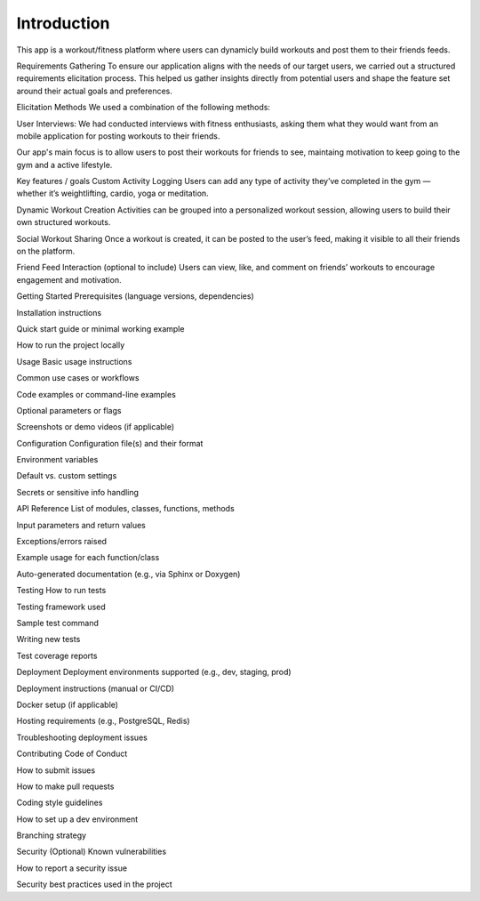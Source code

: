 Introduction
============
This app is a workout/fitness platform where users can dynamicly build workouts and post them to their friends feeds.

Requirements Gathering
To ensure our application aligns with the needs of our target users, we carried out a structured requirements elicitation process. This helped us gather insights directly from potential users and shape the feature set around their actual goals and preferences.

Elicitation Methods
We used a combination of the following methods:

User Interviews: We had conducted interviews with fitness enthusiasts, asking them what they would want from an mobile application for posting workouts to their friends. 

Our app's main focus is to allow users to post their workouts for friends to see, maintaing motivation to keep going to the gym and a active lifestyle.


Key features / goals
Custom Activity Logging
Users can add any type of activity they’ve completed in the gym — whether it’s weightlifting, cardio, yoga or meditation.

Dynamic Workout Creation
Activities can be grouped into a personalized workout session, allowing users to build their own structured workouts.

Social Workout Sharing
Once a workout is created, it can be posted to the user’s feed, making it visible to all their friends on the platform.

Friend Feed Interaction (optional to include)
Users can view, like, and comment on friends’ workouts to encourage engagement and motivation.


Getting Started
Prerequisites (language versions, dependencies)

Installation instructions

Quick start guide or minimal working example

How to run the project locally

Usage
Basic usage instructions

Common use cases or workflows

Code examples or command-line examples

Optional parameters or flags

Screenshots or demo videos (if applicable)

Configuration
Configuration file(s) and their format

Environment variables

Default vs. custom settings

Secrets or sensitive info handling

API Reference
List of modules, classes, functions, methods

Input parameters and return values

Exceptions/errors raised

Example usage for each function/class

Auto-generated documentation (e.g., via Sphinx or Doxygen)

Testing
How to run tests

Testing framework used

Sample test command

Writing new tests

Test coverage reports


Deployment
Deployment environments supported (e.g., dev, staging, prod)

Deployment instructions (manual or CI/CD)

Docker setup (if applicable)

Hosting requirements (e.g., PostgreSQL, Redis)

Troubleshooting deployment issues

Contributing
Code of Conduct

How to submit issues

How to make pull requests

Coding style guidelines

How to set up a dev environment

Branching strategy

Security (Optional)
Known vulnerabilities

How to report a security issue

Security best practices used in the project
